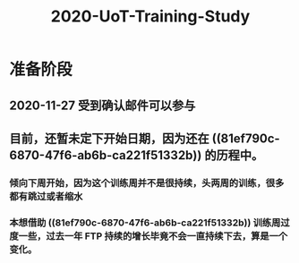 #+TITLE: 2020-UoT-Training-Study
#+CREATED:       [2020-11-28 Sat 19:07]
#+LAST_MODIFIED: [2020-11-28 Sat 19:07]
* 准备阶段
** 2020-11-27 受到确认邮件可以参与
** 目前，还暂未定下开始日期，因为还在 ((81ef790c-6870-47f6-ab6b-ca221f51332b)) 的历程中。
*** 倾向下周开始，因为这个训练周并不是很持续，头两周的训练，很多都有跳过或者缩水
*** 本想借助 ((81ef790c-6870-47f6-ab6b-ca221f51332b)) 训练周过度一些，过去一年 FTP 持续的增长毕竟不会一直持续下去，算是一个变化。
